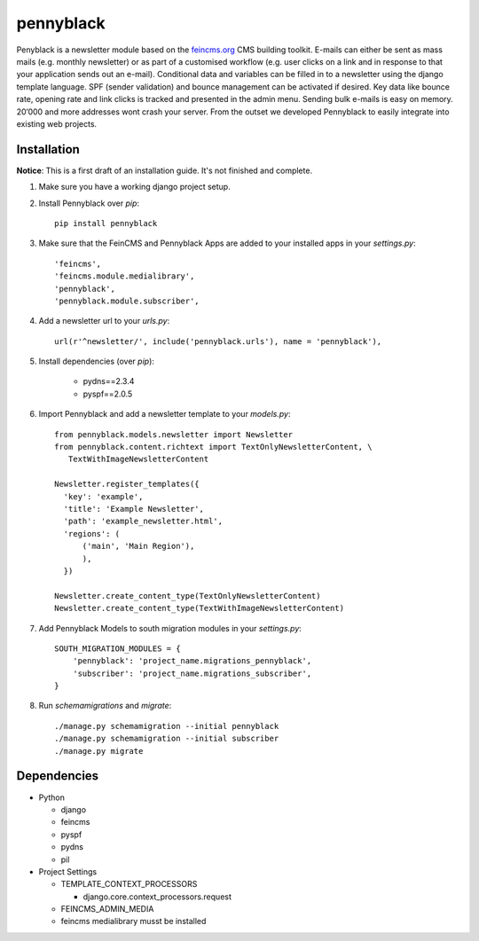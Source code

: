 ==========
pennyblack
==========

Penyblack is a newsletter module based on the feincms.org_ CMS building toolkit. E-mails can either be sent as mass mails (e.g. monthly newsletter) or as part of a customised workflow (e.g. user clicks on a link and in response to that your application sends out an e-mail).  Conditional data and variables can be filled in to a newsletter using the django template language.
SPF (sender validation) and bounce management can be activated if desired. Key data like bounce rate, opening rate and link clicks is tracked and presented in the admin menu. Sending bulk e-mails is easy on memory. 20’000 and more addresses wont crash your server. From the outset we developed Pennyblack to easily integrate into existing web projects.

Installation
------------

**Notice**: This is a first draft of an installation guide. It's not finished
and complete.

1. Make sure you have a working django project setup.

2. Install Pennyblack over `pip`::

    pip install pennyblack

3. Make sure that the FeinCMS and Pennyblack Apps are added to your installed apps in your `settings.py`::

    'feincms',
    'feincms.module.medialibrary',
    'pennyblack',
    'pennyblack.module.subscriber',

4. Add a newsletter url to your `urls.py`::

    url(r'^newsletter/', include('pennyblack.urls'), name = 'pennyblack'),
    
5. Install dependencies (over `pip`):

    * pydns==2.3.4
    * pyspf==2.0.5
    
6. Import Pennyblack and add a newsletter template to your `models.py`::

    from pennyblack.models.newsletter import Newsletter
    from pennyblack.content.richtext import TextOnlyNewsletterContent, \
       TextWithImageNewsletterContent
   
    Newsletter.register_templates({
      'key': 'example',
      'title': 'Example Newsletter',
      'path': 'example_newsletter.html',
      'regions': (
          ('main', 'Main Region'),
          ),
      })

    Newsletter.create_content_type(TextOnlyNewsletterContent)
    Newsletter.create_content_type(TextWithImageNewsletterContent)
        
7. Add Pennyblack Models to south migration modules in your `settings.py`::

    SOUTH_MIGRATION_MODULES = {
        'pennyblack': 'project_name.migrations_pennyblack',
        'subscriber': 'project_name.migrations_subscriber',
    }
        
8. Run `schemamigrations` and `migrate`::

    ./manage.py schemamigration --initial pennyblack
    ./manage.py schemamigration --initial subscriber
    ./manage.py migrate
    

Dependencies
------------

*   Python

    *   django
    *   feincms
    *   pyspf
    *   pydns
    *   pil
*   Project Settings

    *   TEMPLATE_CONTEXT_PROCESSORS
    
        *   django.core.context_processors.request
    *   FEINCMS_ADMIN_MEDIA
    *   feincms medialibrary musst be installed
    
.. _feincms.org: http://feincms.org